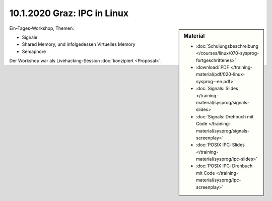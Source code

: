 10.1.2020 Graz: IPC in Linux
============================

.. sidebar:: Material

   * :doc:`Schulungsbeschreibung
     </courses/linux/070-sysprog-fortgeschrittenes>`
   * :download:`PDF </training-material/pdf/020-linux-sysprog--en.pdf>`
   * :doc:`Signals: Slides </training-material/sysprog/signals-slides>`
   * :doc:`Signals: Drehbuch mit Code
     </training-material/sysprog/signals-screenplay>`
   * :doc:`POSIX IPC: Slides </training-material/sysprog/ipc-slides>`
   * :doc:`POSIX IPC: Drehbuch mit Code
     </training-material/sysprog/ipc-screenplay>`

Ein-Tages-Workshop, Themen:

* Signale
* Shared Memory, und infolgedessen Virtuelles Memory
* Semaphore

Der Workshop war als Livehacking-Session :doc:`konzipiert <Proposal>`.
